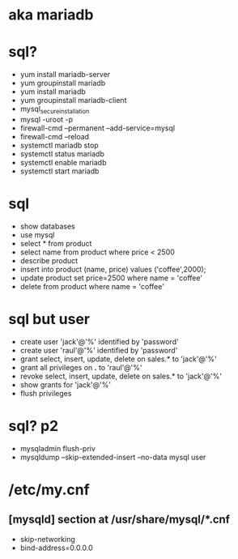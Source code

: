 * aka mariadb
* sql?

- yum install mariadb-server
- yum groupinstall mariadb
- yum install mariadb
- yum groupinstall mariadb-client
- mysql_secure_installation
- mysql -uroot -p
- firewall-cmd --permanent --add-service=mysql
- firewall-cmd --reload
- systemctl mariadb stop
- systemctl status mariadb
- systemctl enable mariadb
- systemctl start mariadb

* sql

- show databases
- use mysql
- select * from product
- select name from product where price < 2500
- describe product
- insert into product (name, price) values ('coffee',2000);
- update product set price=2500 where name = 'coffee'
- delete from product where name = 'coffee'

* sql but user

- create user 'jack'@'%' identified by 'password'
- create user 'raul'@'%' identified by 'password'
- grant select, insert, update, delete on sales.* to 'jack'@'%'
- grant all privileges on *.* to 'raul'@'%'
- revoke select, insert, update, delete on sales.* to 'jack'@'%'
- show grants for 'jack'@'%'
- flush privileges

* sql? p2

- mysqladmin flush-priv
- mysqldump --skip-extended-insert --no-data mysql user

* /etc/my.cnf 

** [mysqld] section at /usr/share/mysql/*.cnf

- skip-networking
- bind-address=0.0.0.0
